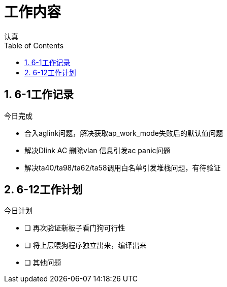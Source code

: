 = 工作内容
认真
:toc:
:toclevels: 4
:toc-position: left
:source-highlighter: pygments
:icons: font
:sectnums:

== 6-1工作记录

.今日完成
****
* 合入aglink问题，解决获取ap_work_mode失败后的默认值问题
* 解决Dlink AC 删除vlan 信息引发ac panic问题
* 解决ta40/ta98/ta62/ta58调用白名单引发堆栈问题，有待验证
****

== 6-12工作计划

.今日计划
****
- [ ] 再次验证新板子看门狗可行性
- [ ] 将上层喂狗程序独立出来，编译出来
- [ ] 其他问题
****
